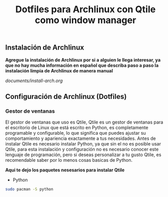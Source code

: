 #+title: Dotfiles para Archlinux con Qtile como window manager

** Instalación de Archlinux

*Agregue la instalación de Archlinux por si a alguien le llega interesar, ya que no hay mucha información en español que describa paso a paso la instalación limpia de Archlinux de manera manual*

[[documents/install-arch.org]]

** Configuración de Archlinux (Dotfiles)

*** Gestor de ventanas

El gestor de ventanas que uso es Qtile, Qtile es un gestor de ventanas para el escritorio de Linux que está escrito en Python, es completamente programable y configurable, lo que significa que puedes ajustar su comportamiento y apariencia exactamente a tus necesidades.
Antes de instalar Qtile es necesario instalar Python, ya que sin el no es posible usar Qtile, para esta instalación y configuración no es necesario conocer este lenguaje de programación, pero si deseas personalizar a tu gusto Qtile, es recomendable saber por lo menos cosas basicas de Python.

*Aqui te dejo los paquetes nesesarios para instalar Qtile*

- Python

#+begin_src sh
sudo pacman -S python
#+end_src